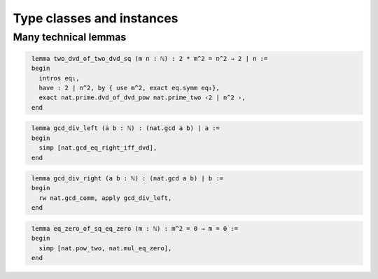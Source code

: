 .. _day3:

***************************
Type classes and instances
***************************


Many technical lemmas 
=====================


.. code-block:: lean
   :name: two_dvd_of_two_dvd_sq

    lemma two_dvd_of_two_dvd_sq (m n : ℕ) : 2 * m^2 = n^2 → 2 ∣ n :=
    begin
      intros eq₁,
      have : 2 ∣ n^2, by { use m^2, exact eq.symm eq₁},
      exact nat.prime.dvd_of_dvd_pow nat.prime_two ‹2 ∣ n^2 ›,
    end

.. code-block:: lean
   :name: gcd_div_left

    lemma gcd_div_left (a b : ℕ) : (nat.gcd a b) ∣ a :=
    begin
      simp [nat.gcd_eq_right_iff_dvd],
    end

.. code-block:: lean
   :name: gcd_div_right

    lemma gcd_div_right (a b : ℕ) : (nat.gcd a b) ∣ b :=
    begin
      rw nat.gcd_comm, apply gcd_div_left,
    end

.. code-block:: lean
   :name: eq_zero_of_sq_eq_zero

    lemma eq_zero_of_sq_eq_zero (m : ℕ) : m^2 = 0 → m = 0 :=
    begin
      simp [nat.pow_two, nat.mul_eq_zero], 
    end

.. code-block:: lean
   :name: sq_eq_zero_iff_eq_zero

  lemma sq_eq_zero_iff_eq_zero (m : ℕ) : m^2 = 0 ↔ m = 0 :=
  begin
    split, { apply eq_zero_of_sq_eq_zero },
    sorry
  end